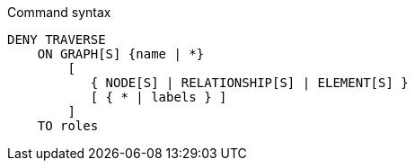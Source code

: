.Command syntax
[source, cypher]
-----
DENY TRAVERSE
    ON GRAPH[S] {name | *}
        [
           { NODE[S] | RELATIONSHIP[S] | ELEMENT[S] }
           [ { * | labels } ]
        ]
    TO roles
-----
